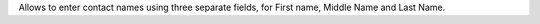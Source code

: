 Allows to enter contact names using three separate fields, for First name, Middle Name and Last Name.
